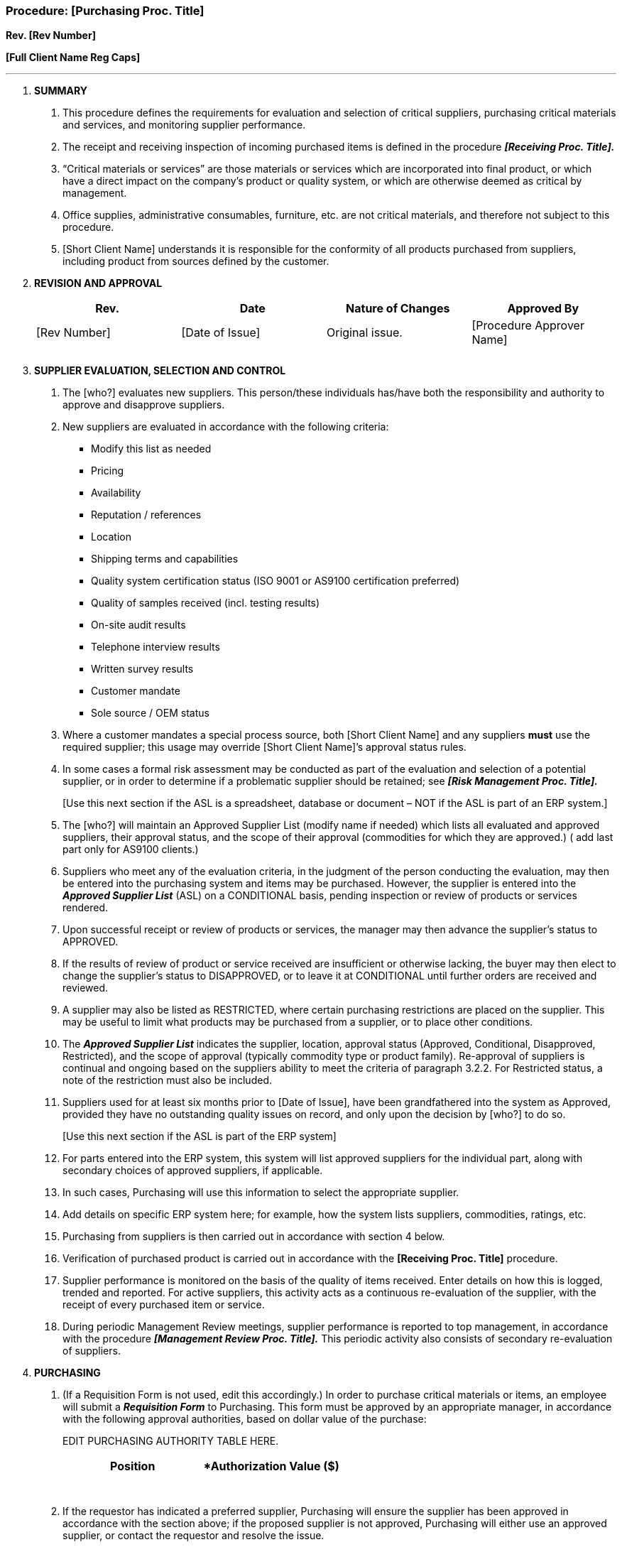 === Procedure: [Purchasing Proc. Title] +

*Rev. [Rev Number]* +

*[Full Client Name Reg Caps]*

---

[arabic]
. *[.underline]#SUMMARY#*
[arabic]
.. This procedure defines the requirements for evaluation and selection
    of critical suppliers, purchasing critical materials and services, and
    monitoring supplier performance.

.. The receipt and receiving inspection of incoming purchased items is
    defined in the procedure *_[Receiving Proc. Title]._*

.. “Critical materials or services” are those materials or services
    which are incorporated into final product, or which have a direct impact
    on the company’s product or quality system, or which are otherwise
    deemed as critical by management.

.. Office supplies, administrative consumables, furniture, etc. are not
    critical materials, and therefore not subject to this procedure.

.. [Short Client Name] understands it is responsible for the conformity
    of all products purchased from suppliers, including product from sources
    defined by the customer.

. *[.underline]#REVISION AND APPROVAL#*
+
[cols=",,,",options="header",]
|===
|*Rev.* |*Date* |*Nature of Changes* |*Approved By*
|[Rev Number] |[Date of Issue] |Original issue. |[Procedure Approver Name]
| | | |
| | | |
|===

[arabic, start=3]
. *[.underline]#SUPPLIER EVALUATION, SELECTION AND CONTROL#*
[arabic]
.. The [who?] evaluates new suppliers. This person/these individuals
    has/have both the responsibility and authority to approve and disapprove
    suppliers.

.. New suppliers are evaluated in accordance with the following
    criteria:

* Modify this list as needed
* Pricing
* Availability
* Reputation / references
* Location
* Shipping terms and capabilities
* Quality system certification status (ISO 9001 or AS9100 certification
    preferred)
* Quality of samples received (incl. testing results)
* On-site audit results
* Telephone interview results
* Written survey results
* Customer mandate
* Sole source / OEM status
[arabic]
.. Where a customer mandates a special process source, both [Short Client
    Name] and any suppliers *[.underline]#must#* use the required supplier;
    this usage may override [Short Client Name]’s approval status rules.

.. In some cases a formal risk assessment may be conducted as part of the
    evaluation and selection of a potential supplier, or in order to
    determine if a problematic supplier should be retained; see *_[Risk
    Management Proc. Title]._*
+
{empty}[Use this next section if the ASL is a spreadsheet, database or
    document – NOT if the ASL is part of an ERP system.]

.. The [who?] will maintain an Approved Supplier List (modify name if
    needed) which lists all evaluated and approved suppliers, their approval
    status, and the scope of their approval (commodities for which they are
    approved.) ( add last part only for AS9100 clients.)

.. Suppliers who meet any of the evaluation criteria, in the judgment of
    the person conducting the evaluation, may then be entered into the
    purchasing system and items may be purchased. However, the supplier is
    entered into the *_Approved Supplier List_* (ASL) on a CONDITIONAL
    basis, pending inspection or review of products or services rendered.

.. Upon successful receipt or review of products or services, the manager
    may then advance the supplier’s status to APPROVED.

.. If the results of review of product or service received are
    insufficient or otherwise lacking, the buyer may then elect to change
    the supplier’s status to DISAPPROVED, or to leave it at CONDITIONAL
    until further orders are received and reviewed.

.. A supplier may also be listed as RESTRICTED, where certain purchasing
    restrictions are placed on the supplier. This may be useful to limit
    what products may be purchased from a supplier, or to place other
    conditions.

.. The *_Approved Supplier List_* indicates the supplier, location,
    approval status (Approved, Conditional, Disapproved, Restricted), and
    the scope of approval (typically commodity type or product family).
    Re-approval of suppliers is continual and ongoing based on the suppliers
    ability to meet the criteria of paragraph 3.2.2. For Restricted status,
    a note of the restriction must also be included.

.. Suppliers used for at least six months prior to [Date of Issue], have
    been grandfathered into the system as Approved, provided they have no
    outstanding quality issues on record, and only upon the decision by
    [who?] to do so.
+
{empty}[Use this next section if the ASL is part of the ERP system]

.. For parts entered into the ERP system, this system will list approved
    suppliers for the individual part, along with secondary choices of
    approved suppliers, if applicable.

.. In such cases, Purchasing will use this information to select the
    appropriate supplier.

.. Add details on specific ERP system here; for example, how the system
    lists suppliers, commodities, ratings, etc.

.. Purchasing from suppliers is then carried out in accordance with
    section 4 below.

.. Verification of purchased product is carried out in accordance with
    the *[Receiving Proc. Title]* procedure.

.. Supplier performance is monitored on the basis of the quality of items
    received. Enter details on how this is logged, trended and reported. For
    active suppliers, this activity acts as a continuous re-evaluation of
    the supplier, with the receipt of every purchased item or service.

.. During periodic Management Review meetings, supplier performance is
    reported to top management, in accordance with the procedure
    *_[Management Review Proc. Title]._* This periodic activity also
    consists of secondary re-evaluation of suppliers.

[arabic, start=4]
. *[.underline]#PURCHASING#*
[arabic]
.. (If a Requisition Form is not used, edit this accordingly.) In order
    to purchase critical materials or items, an employee will submit a
    *_Requisition Form_* to Purchasing. This form must be approved by an
    appropriate manager, in accordance with the following approval
    authorities, based on dollar value of the purchase:
+
EDIT PURCHASING AUTHORITY TABLE HERE.
+
[cols=",",options="header",]
|===
|*Position* |*Authorization Value ($)
| |
| |
| |
| |
| |
| |
| |
|===
+
.. If the requestor has indicated a preferred supplier, Purchasing will
    ensure the supplier has been approved in accordance with the section
    above; if the proposed supplier is not approved, Purchasing will either
    use an approved supplier, or contact the requestor and resolve the
    issue.

.. Purchasing may purchase items directly, without a *_Requisition
    Form_*.

.. For some purchases, Purchasing may elect to submit competitive
    requests for quotes from potential suppliers before making a purchase.

.. Purchases may only be made using APPROVED suppliers. Purchases from
    RESTRICTED suppliers must be made in accordance with the restrictions
    noted in the ASL/ERP.

.. If a new supplier is to be used, a CONDITIONAL supplier may be used,
    in accordance with the conditions noted in the ASL/ERP.

.. Purchasing shall then generate a *_Purchase Order_* (PO) to the
    supplier.

.. Each PO must contain the following information at a minimum:

* Items to be ordered, identified clearly (typically to include catalog
number, part number, etc.)
* Date of delivery desired
* Quantity
* Pricing
[arabic]
.. In addition, the following information shall be included on the PO if
    applicable:
* requirements for approval of product, procedures, processes and
    equipment
* requirements for qualification of personnel
* quality management system requirements
* the identification and revision status of specifications, drawings,
    process requirements, inspection/verification instructions and other
    relevant technical data
* requirements for design, test, inspection, verification (including
    production process verification), use of statistical techniques for
    product acceptance, and related instructions for acceptance by the
    organization, and as applicable critical items including key
    characteristics
* requirements for test specimens (e.g., production method, number,
    storage conditions) for design approval, inspection/verification,
    investigation or auditing
* requirements regarding the need for the supplier to:
** notify the organization of nonconforming product
** obtain organization approval for nonconforming product disposition
** notify the organization of changes in product and/or process, changes of
    suppliers, changes of manufacturing facility location and, where
    required, obtain organization approval
** flow down to the supply chain the applicable requirements including
    customer requirements
* records retention requirements
* right of access by the organization, their customer and regulatory
    authorities to the applicable areas of all facilities, at any level of
    the supply chain, involved in the order and to all applicable records
[arabic]
.. The PO shall be reviewed and approved before release to the supplier;
    this is indicated by the inclusion of the [who?]’s name entered onto the
    PO.

.. A copy of the PO shall then be sent to Receiving to await receipt of
    the items.
[arabic, start=5]
. *[.underline]#PROCEDURE: SUPPLIER CORRECTIVE ACTION REQUESTS#*
[arabic]
.. The [who?] maintains a system of *_Supplier Corrective Action
    Requests_*, or SCARs. This allows for the flow down of corrective action
    requirements to a supplier when a supplier is found to be responsible
    for a particular nonconformity.

.. Any purchasing agent or manager may submit a *_SCAR Form_* to a supplier
    that has shown quality problems or the potential for nonconformity.

.. *_SCARs_* are routed to the supplier’s representative for root cause
    analysis and action planning.

.. Failure of a supplier to respond to a *_SCAR_*, or to respond with an
    insufficient action plan, may mean adjustment in that supplier’s
    evaluation standing.
